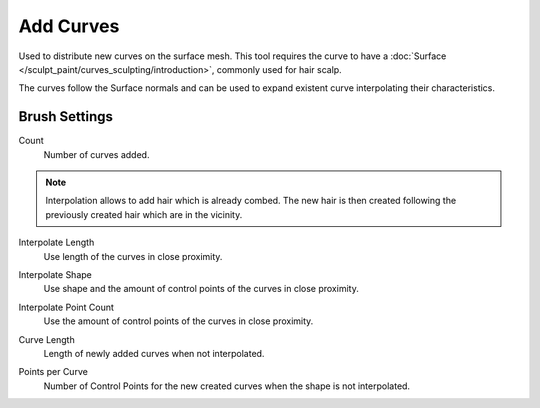 
**********
Add Curves
**********

Used to distribute new curves on the surface mesh.
This tool requires the curve to have a :doc:`Surface </sculpt_paint/curves_sculpting/introduction>`,
commonly used for hair scalp.

The curves follow the Surface normals and can be used to expand existent curve interpolating their characteristics.


Brush Settings
==============

.. _bpy.types.BrushCurvesSculptSettings.add_amount:

Count
   Number of curves added.

.. note::

   Interpolation allows to add hair which is already combed. The new hair is then created
   following the previously created hair which are in the vicinity.

.. _bpy.types.BrushCurvesSculptSettings.interpolate_length:

Interpolate Length
   Use length of the curves in close proximity.

.. _bpy.types.BrushCurvesSculptSettings.interpolate_shape:

Interpolate Shape
   Use shape and the amount of control points of the curves in close proximity.

.. _bpy.types.BrushCurvesSculptSettings.interpolate_point_count:

Interpolate Point Count
   Use the amount of control points of the curves in close proximity.

.. _bpy.types.BrushCurvesSculptSettings.curve_length:

Curve Length
   Length of newly added curves when not interpolated.

.. _bpy.types.BrushCurvesSculptSettings.points_per_curve:

Points per Curve
  Number of Control Points for the new created curves when the shape is not interpolated.
